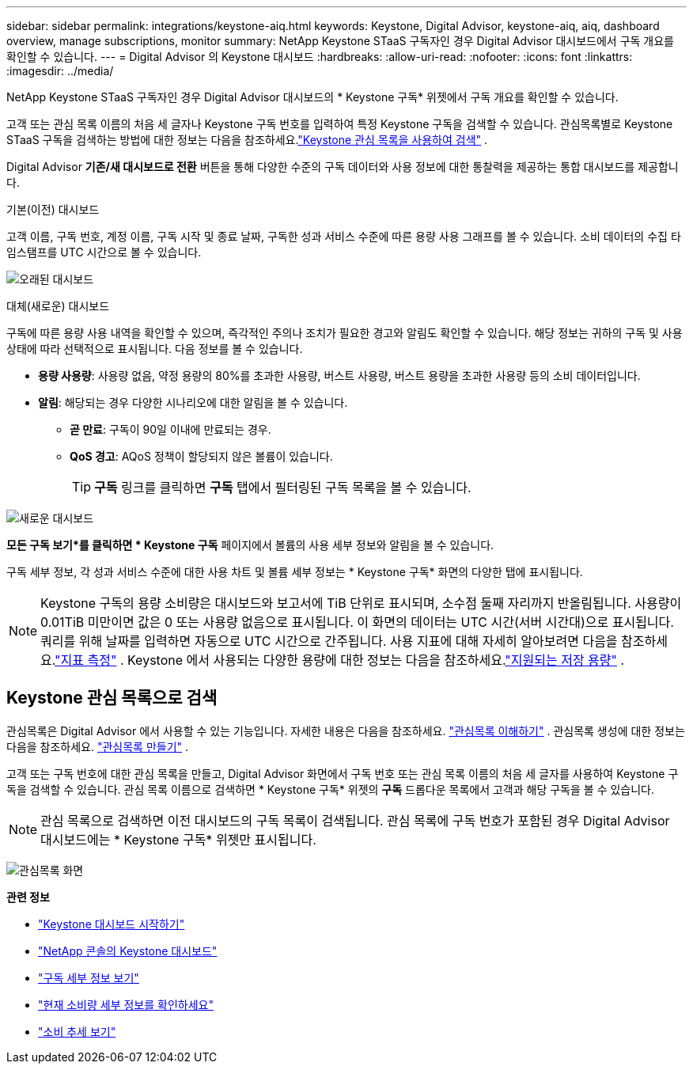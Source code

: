 ---
sidebar: sidebar 
permalink: integrations/keystone-aiq.html 
keywords: Keystone, Digital Advisor, keystone-aiq, aiq, dashboard overview, manage subscriptions, monitor 
summary: NetApp Keystone STaaS 구독자인 경우 Digital Advisor 대시보드에서 구독 개요를 확인할 수 있습니다. 
---
= Digital Advisor 의 Keystone 대시보드
:hardbreaks:
:allow-uri-read: 
:nofooter: 
:icons: font
:linkattrs: 
:imagesdir: ../media/


[role="lead"]
NetApp Keystone STaaS 구독자인 경우 Digital Advisor 대시보드의 * Keystone 구독* 위젯에서 구독 개요를 확인할 수 있습니다.

고객 또는 관심 목록 이름의 처음 세 글자나 Keystone 구독 번호를 입력하여 특정 Keystone 구독을 검색할 수 있습니다.  관심목록별로 Keystone STaaS 구독을 검색하는 방법에 대한 정보는 다음을 참조하세요.link:../integrations/keystone-aiq.html#search-by-keystone-watchlists["Keystone 관심 목록을 사용하여 검색"] .

Digital Advisor *기존/새 대시보드로 전환* 버튼을 통해 다양한 수준의 구독 데이터와 사용 정보에 대한 통찰력을 제공하는 통합 대시보드를 제공합니다.

.기본(이전) 대시보드
고객 이름, 구독 번호, 계정 이름, 구독 시작 및 종료 날짜, 구독한 성과 서비스 수준에 따른 용량 사용 그래프를 볼 수 있습니다.  소비 데이터의 수집 타임스탬프를 UTC 시간으로 볼 수 있습니다.

image:old-db-3.png["오래된 대시보드"]

.대체(새로운) 대시보드
구독에 따른 용량 사용 내역을 확인할 수 있으며, 즉각적인 주의나 조치가 필요한 경고와 알림도 확인할 수 있습니다.  해당 정보는 귀하의 구독 및 사용 상태에 따라 선택적으로 표시됩니다.  다음 정보를 볼 수 있습니다.

* *용량 사용량*: 사용량 없음, 약정 용량의 80%를 초과한 사용량, 버스트 사용량, 버스트 용량을 초과한 사용량 등의 소비 데이터입니다.
* *알림*: 해당되는 경우 다양한 시나리오에 대한 알림을 볼 수 있습니다.
+
** *곧 만료*: 구독이 90일 이내에 만료되는 경우.
** *QoS 경고*: AQoS 정책이 할당되지 않은 볼륨이 있습니다.
+

TIP: *구독* 링크를 클릭하면 *구독* 탭에서 필터링된 구독 목록을 볼 수 있습니다.





image:new-db-4.png["새로운 대시보드"]

*모든 구독 보기*를 클릭하면 * Keystone 구독* 페이지에서 볼륨의 사용 세부 정보와 알림을 볼 수 있습니다.

구독 세부 정보, 각 성과 서비스 수준에 대한 사용 차트 및 볼륨 세부 정보는 * Keystone 구독* 화면의 다양한 탭에 표시됩니다.


NOTE: Keystone 구독의 용량 소비량은 대시보드와 보고서에 TiB 단위로 표시되며, 소수점 둘째 자리까지 반올림됩니다.  사용량이 0.01TiB 미만이면 값은 0 또는 사용량 없음으로 표시됩니다.  이 화면의 데이터는 UTC 시간(서버 시간대)으로 표시됩니다.  쿼리를 위해 날짜를 입력하면 자동으로 UTC 시간으로 간주됩니다.  사용 지표에 대해 자세히 알아보려면 다음을 참조하세요.link:../concepts/metrics.html#metrics-measurement["지표 측정"] .  Keystone 에서 사용되는 다양한 용량에 대한 정보는 다음을 참조하세요.link:../concepts/supported-storage-capacity.html["지원되는 저장 용량"] .



== Keystone 관심 목록으로 검색

관심목록은 Digital Advisor 에서 사용할 수 있는 기능입니다.  자세한 내용은 다음을 참조하세요. https://docs.netapp.com/us-en/active-iq/concept_overview_dashboard.html["관심목록 이해하기"^] .  관심목록 생성에 대한 정보는 다음을 참조하세요. https://docs.netapp.com/us-en/active-iq/task_add_watchlist.html["관심목록 만들기"^] .

고객 또는 구독 번호에 대한 관심 목록을 만들고, Digital Advisor 화면에서 구독 번호 또는 관심 목록 이름의 처음 세 글자를 사용하여 Keystone 구독을 검색할 수 있습니다.  관심 목록 이름으로 검색하면 * Keystone 구독* 위젯의 *구독* 드롭다운 목록에서 고객과 해당 구독을 볼 수 있습니다.


NOTE: 관심 목록으로 검색하면 이전 대시보드의 구독 목록이 검색됩니다.  관심 목록에 구독 번호가 포함된 경우 Digital Advisor 대시보드에는 * Keystone 구독* 위젯만 표시됩니다.

image:watchlist.png["관심목록 화면"]

*관련 정보*

* link:../integrations/dashboard-access.html["Keystone 대시보드 시작하기"]
* link:../integrations/keystone-console.html["NetApp 콘솔의 Keystone 대시보드"]
* link:../integrations/subscriptions-tab.html["구독 세부 정보 보기"]
* link:../integrations/current-usage-tab.html["현재 소비량 세부 정보를 확인하세요"]
* link:../integrations/consumption-tab.html["소비 추세 보기"]

